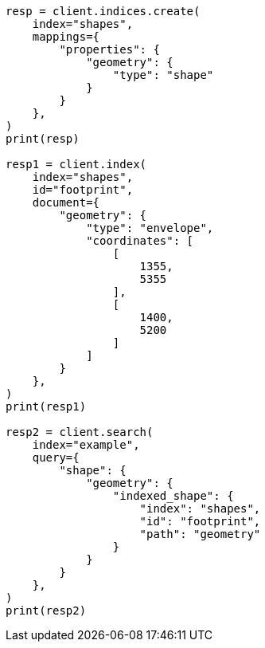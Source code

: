 // This file is autogenerated, DO NOT EDIT
// query-dsl/shape-query.asciidoc:132

[source, python]
----
resp = client.indices.create(
    index="shapes",
    mappings={
        "properties": {
            "geometry": {
                "type": "shape"
            }
        }
    },
)
print(resp)

resp1 = client.index(
    index="shapes",
    id="footprint",
    document={
        "geometry": {
            "type": "envelope",
            "coordinates": [
                [
                    1355,
                    5355
                ],
                [
                    1400,
                    5200
                ]
            ]
        }
    },
)
print(resp1)

resp2 = client.search(
    index="example",
    query={
        "shape": {
            "geometry": {
                "indexed_shape": {
                    "index": "shapes",
                    "id": "footprint",
                    "path": "geometry"
                }
            }
        }
    },
)
print(resp2)
----
